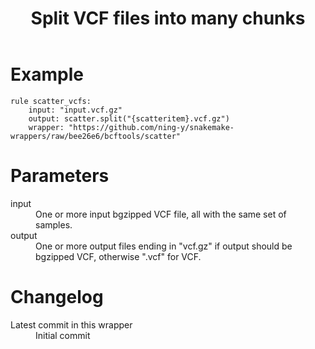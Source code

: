 #+TITLE: Split VCF files into many chunks

* Example

#+begin_src
rule scatter_vcfs:
    input: "input.vcf.gz"
    output: scatter.split("{scatteritem}.vcf.gz")
    wrapper: "https://github.com/ning-y/snakemake-wrappers/raw/bee26e6/bcftools/scatter"
#+end_src

* Parameters

- input ::
  One or more input bgzipped VCF file, all with the same set of samples.
- output ::
  One or more output files ending in "vcf.gz" if output should be bgzipped VCF, otherwise ".vcf" for VCF.

* Changelog

- Latest commit in this wrapper :: Initial commit
